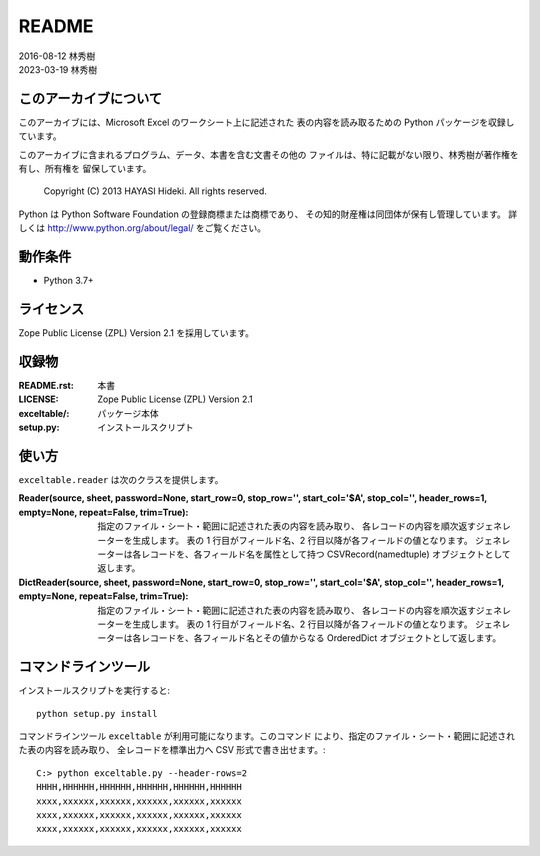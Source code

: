 ======
README
======

| 2016-08-12 林秀樹
| 2023-03-19 林秀樹


このアーカイブについて
======================

このアーカイブには、Microsoft Excel のワークシート上に記述された
表の内容を読み取るための Python パッケージを収録しています。

このアーカイブに含まれるプログラム、データ、本書を含む文書その他の
ファイルは、特に記載がない限り、林秀樹が著作権を有し、所有権を
留保しています。

    Copyright (C) 2013 HAYASI Hideki.  All rights reserved.

Python は Python Software Foundation の登録商標または商標であり、
その知的財産権は同団体が保有し管理しています。
詳しくは http://www.python.org/about/legal/ をご覧ください。


動作条件
========

- Python 3.7+


ライセンス
==========

Zope Public License (ZPL) Version 2.1 を採用しています。


収録物
======

:README.rst:

    本書

:LICENSE:

    Zope Public License (ZPL) Version 2.1

:exceltable/:

    パッケージ本体

:setup.py:

    インストールスクリプト


使い方
======

``exceltable.reader`` は次のクラスを提供します。

:Reader(source, sheet, password=None, start_row=0, stop_row='', start_col='$A', stop_col='', header_rows=1, empty=None, repeat=False, trim=True):

    指定のファイル・シート・範囲に記述された表の内容を読み取り、
    各レコードの内容を順次返すジェネレーターを生成します。
    表の 1 行目がフィールド名、2 行目以降が各フィールドの値となります。
    ジェネレーターは各レコードを、各フィールド名を属性として持つ
    CSVRecord(namedtuple) オブジェクトとして返します。

:DictReader(source, sheet, password=None, start_row=0, stop_row='', start_col='$A', stop_col='', header_rows=1, empty=None, repeat=False, trim=True):

    指定のファイル・シート・範囲に記述された表の内容を読み取り、
    各レコードの内容を順次返すジェネレーターを生成します。
    表の 1 行目がフィールド名、2 行目以降が各フィールドの値となります。
    ジェネレーターは各レコードを、各フィールド名とその値からなる
    OrderedDict オブジェクトとして返します。


コマンドラインツール
========================

インストールスクリプトを実行すると::

    python setup.py install

コマンドラインツール ``exceltable`` が利用可能になります。このコマンド
により、指定のファイル・シート・範囲に記述された表の内容を読み取り、
全レコードを標準出力へ CSV 形式で書き出せます。::

    C:> python exceltable.py --header-rows=2
    HHHH,HHHHHH,HHHHHH,HHHHHH,HHHHHH,HHHHHH
    xxxx,xxxxxx,xxxxxx,xxxxxx,xxxxxx,xxxxxx
    xxxx,xxxxxx,xxxxxx,xxxxxx,xxxxxx,xxxxxx
    xxxx,xxxxxx,xxxxxx,xxxxxx,xxxxxx,xxxxxx
